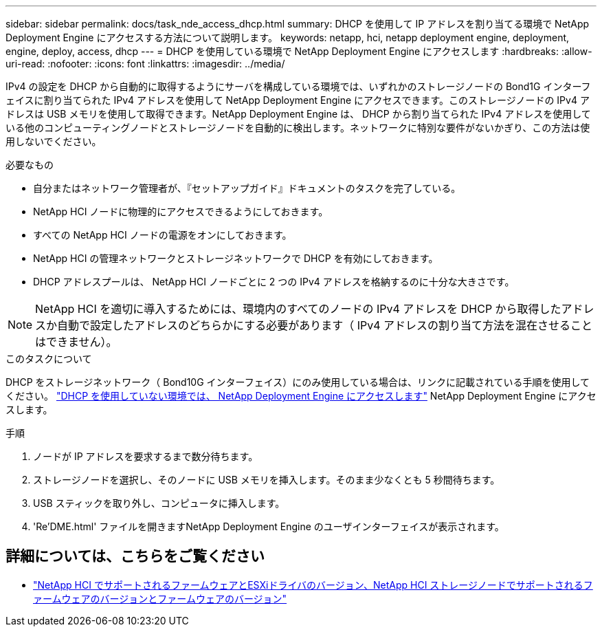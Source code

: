 ---
sidebar: sidebar 
permalink: docs/task_nde_access_dhcp.html 
summary: DHCP を使用して IP アドレスを割り当てる環境で NetApp Deployment Engine にアクセスする方法について説明します。 
keywords: netapp, hci, netapp deployment engine, deployment, engine, deploy, access, dhcp 
---
= DHCP を使用している環境で NetApp Deployment Engine にアクセスします
:hardbreaks:
:allow-uri-read: 
:nofooter: 
:icons: font
:linkattrs: 
:imagesdir: ../media/


[role="lead"]
IPv4 の設定を DHCP から自動的に取得するようにサーバを構成している環境では、いずれかのストレージノードの Bond1G インターフェイスに割り当てられた IPv4 アドレスを使用して NetApp Deployment Engine にアクセスできます。このストレージノードの IPv4 アドレスは USB メモリを使用して取得できます。NetApp Deployment Engine は、 DHCP から割り当てられた IPv4 アドレスを使用している他のコンピューティングノードとストレージノードを自動的に検出します。ネットワークに特別な要件がないかぎり、この方法は使用しないでください。

.必要なもの
* 自分またはネットワーク管理者が、『セットアップガイド』ドキュメントのタスクを完了している。
* NetApp HCI ノードに物理的にアクセスできるようにしておきます。
* すべての NetApp HCI ノードの電源をオンにしておきます。
* NetApp HCI の管理ネットワークとストレージネットワークで DHCP を有効にしておきます。
* DHCP アドレスプールは、 NetApp HCI ノードごとに 2 つの IPv4 アドレスを格納するのに十分な大きさです。



NOTE: NetApp HCI を適切に導入するためには、環境内のすべてのノードの IPv4 アドレスを DHCP から取得したアドレスか自動で設定したアドレスのどちらかにする必要があります（ IPv4 アドレスの割り当て方法を混在させることはできません）。

.このタスクについて
DHCP をストレージネットワーク（ Bond10G インターフェイス）にのみ使用している場合は、リンクに記載されている手順を使用してください。 link:task_nde_access_no_dhcp.html["DHCP を使用していない環境では、 NetApp Deployment Engine にアクセスします"] NetApp Deployment Engine にアクセスします。

.手順
. ノードが IP アドレスを要求するまで数分待ちます。
. ストレージノードを選択し、そのノードに USB メモリを挿入します。そのまま少なくとも 5 秒間待ちます。
. USB スティックを取り外し、コンピュータに挿入します。
. 'Re'DME.html' ファイルを開きますNetApp Deployment Engine のユーザインターフェイスが表示されます。


[discrete]
== 詳細については、こちらをご覧ください

* link:firmware_driver_versions.html["NetApp HCI でサポートされるファームウェアとESXiドライバのバージョン、NetApp HCI ストレージノードでサポートされるファームウェアのバージョンとファームウェアのバージョン"]

